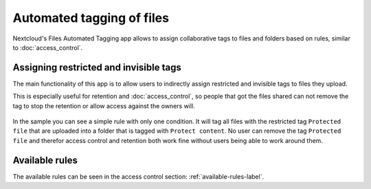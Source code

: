 ==========================
Automated tagging of files
==========================

Nextcloud's Files Automated Tagging app allows to assign collaborative tags
to files and folders based on rules, similar to :doc:`access_control`.

Assigning restricted and invisible tags
---------------------------------------

The main functionality of this app is to allow users to indirectly assign
restricted and invisible tags to files they upload.

This is especially useful for retention and :doc:`access_control`, so people
that got the files shared can not remove the tag to stop the retention or
allow access against the owners will.


    .. figure:: images/automated_tagging_sample_rule.png
       :alt: Sample rule to assign a restricted tag.

In the sample you can see a simple rule with only one condition.
It will tag all files with the restricted tag ``Protected file`` that are
uploaded into a folder that is tagged with ``Protect content``. No user can
remove the tag ``Protected file`` and therefor access control and retention
both work fine without users being able to work around them.

Available rules
---------------

The available rules can be seen in the access control section: :ref:`available-rules-label`.
